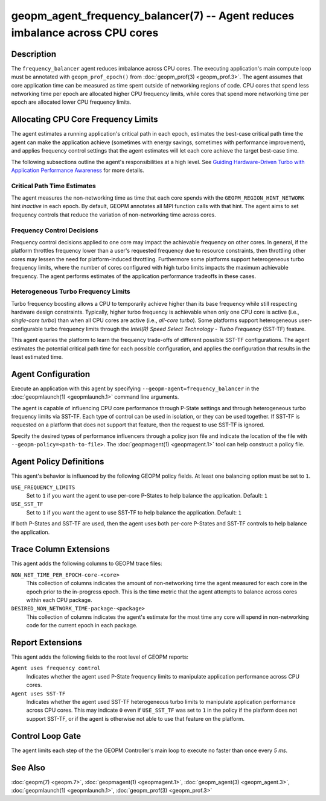 geopm_agent_frequency_balancer(7) -- Agent reduces imbalance across CPU cores
=============================================================================
.. meta::

    :description: The GEOPM frequency_balancer agent reduces imbalance across
                  CPU cores through frequency controls and performance-guided
                  turbo limits.
    :keywords: frequency balancer agent imbalance SST-TF P-States

Description
-----------
The ``frequency_balancer`` agent reduces imbalance across CPU cores.
The executing application's main compute loop must be annotated with
``geopm_prof_epoch()`` from :doc:`geopm_prof(3) <geopm_prof.3>`. The agent
assumes that core application time can be measured as time spent outside of
networking regions of code. CPU cores that spend less networking time per
epoch are allocated higher CPU frequency limits, while cores that spend more
networking time per epoch are allocated lower CPU frequency limits.

Allocating CPU Core Frequency Limits
------------------------------------
The agent estimates a running application's critical path in each epoch,
estimates the best-case critical path time the agent can make the application
achieve (sometimes with energy savings, sometimes with performance improvement),
and applies frequency control settings that the agent estimates will let each
core achieve the target best-case time.

The following subsections outline the agent's responsibilities at a high level.
See `Guiding Hardware-Driven Turbo with Application Performance Awareness <https://ieeexplore.ieee.org/abstract/document/9969356>`_
for more details.

Critical Path Time Estimates
~~~~~~~~~~~~~~~~~~~~~~~~~~~~
The agent measures the non-networking time as time that each core spends with
the ``GEOPM_REGION_HINT_NETWORK`` hint *inactive* in each epoch. By default,
GEOPM annotates all MPI function calls with that hint. The agent aims to set
frequency controls that reduce the variation of non-networking time across
cores.

Frequency Control Decisions
~~~~~~~~~~~~~~~~~~~~~~~~~~~
Frequency control decisions applied to one core may impact the achievable
frequency on other cores. In general, if the platform throttles frequency
lower than a user's requested frequency due to resource constraints, then
throttling other cores may lessen the need for platform-induced throttling.
Furthermore some platforms support heterogeneous turbo frequency limits, where
the number of cores configured with high turbo limits impacts the maximum
achievable frequency. The agent performs estimates of the application
performance tradeoffs in these cases.

Heterogeneous Turbo Frequency Limits
~~~~~~~~~~~~~~~~~~~~~~~~~~~~~~~~~~~~
Turbo frequency boosting allows a CPU to temporarily achieve higher than its
base frequency while still respecting hardware design constraints. Typically,
higher turbo frequency is achievable when only one CPU core is active (i.e.,
*single-core turbo*) than when all CPU cores are active (i.e., *all-core
turbo*). Some platforms support heterogeneous user-configurable turbo frequency
limits through the *Intel(R) Speed Select Technology - Turbo Frequency*
(SST-TF) feature.

This agent queries the platform to learn the frequency trade-offs of different
possible SST-TF configurations. The agent estimates the potential critical
path time for each possible configuration, and applies the configuration that
results in the least estimated time.

Agent Configuration
-------------------
Execute an application with this agent by specifying
``--geopm-agent=frequency_balancer`` in the :doc:`geopmlaunch(1) <geopmlaunch.1>`
command line arguments.

The agent is capable of influencing CPU core performance through P-State
settings and through heterogeneous turbo frequency limits via SST-TF. Each
type of control can be used in isolation, or they can be used together.
If SST-TF is requested on a platform that does not support that feature, then
the request to use SST-TF is ignored.

Specify the desired types of performance influencers through a policy json file
and indicate the location of the file with ``--geopm-policy=<path-to-file>``.
The :doc:`geopmagent(1) <geopmagent.1>` tool can help construct a policy file.

Agent Policy Definitions
------------------------
This agent's behavior is influenced by the following GEOPM policy fields. At
least one balancing option must be set to ``1``.

``USE_FREQUENCY_LIMITS``
    Set to ``1`` if you want the agent to use per-core P-States to help balance
    the application. Default: ``1``
``USE_SST_TF``
    Set to ``1`` if you want the agent to use SST-TF to help balance the
    application. Default: ``1``

If both P-States and SST-TF are used, then the agent uses both per-core
P-States and SST-TF controls to help balance the application.

Trace Column Extensions
-----------------------
This agent adds the following columns to GEOPM trace files:

``NON_NET_TIME_PER_EPOCH-core-<core>``
    This collection of columns indicates the amount of non-networking time the
    agent measured for each core in the epoch prior to the in-progress epoch.
    This is the time metric that the agent attempts to balance across cores
    within each CPU package.
``DESIRED_NON_NETWORK_TIME-package-<package>``
    This collection of columns indicates the agent's estimate for the most time
    any core will spend in non-networking code for the current epoch in each
    package.

Report Extensions
-----------------
This agent adds the following fields to the root level of GEOPM reports:

``Agent uses frequency control``
    Indicates whether the agent used P-State frequency limits to manipulate
    application performance across CPU cores.
``Agent uses SST-TF``
    Indicates whether the agent used SST-TF heterogeneous turbo limits to
    manipulate application performance across CPU cores. This may indicate
    ``0`` even if ``USE_SST_TF`` was set to ``1`` in the policy if the platform
    does not support SST-TF, or if the agent is otherwise not able to use that
    feature on the platform.

Control Loop Gate
-----------------
The agent limits each step of the the GEOPM Controller's main loop to execute
no faster than once every *5 ms*.

See Also
--------
:doc:`geopm(7) <geopm.7>`,
:doc:`geopmagent(1) <geopmagent.1>`,
:doc:`geopm_agent(3) <geopm_agent.3>`,
:doc:`geopmlaunch(1) <geopmlaunch.1>`,
:doc:`geopm_prof(3) <geopm_prof.3>`
